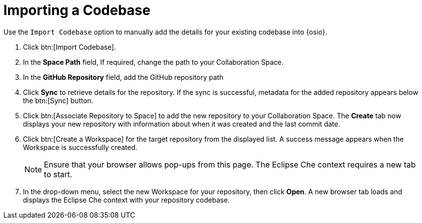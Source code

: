[id="importing_a_codebase"]
= Importing a Codebase

Use the `Import Codebase` option to manually add the details for your existing codebase into {osio}.

. Click btn:[Import Codebase].
. In the *Space Path* field, If required, change the path to your Collaboration Space.
. In the *GitHub Repository* field, add the GitHub repository path
. Click *Sync* to retrieve details for the repository. If the sync is successful, metadata for the added repository appears below the btn:[Sync] button.
. Click btn:[Associate Repository to Space] to add the new repository to your Collaboration Space. The *Create* tab now displays your new repository with information about when it was created and the last commit date.
. Click btn:[Create a Workspace] for the target repository from the displayed list. A success message appears when the Workspace is successfully created.
+
[NOTE]
====
Ensure that your browser allows pop-ups from this page. The Eclipse Che context requires a new tab to start.
====
+
. In the drop-down menu, select the new Workspace for your repository, then click *Open*. A new browser tab loads and displays the Eclipse Che context with your repository codebase.
